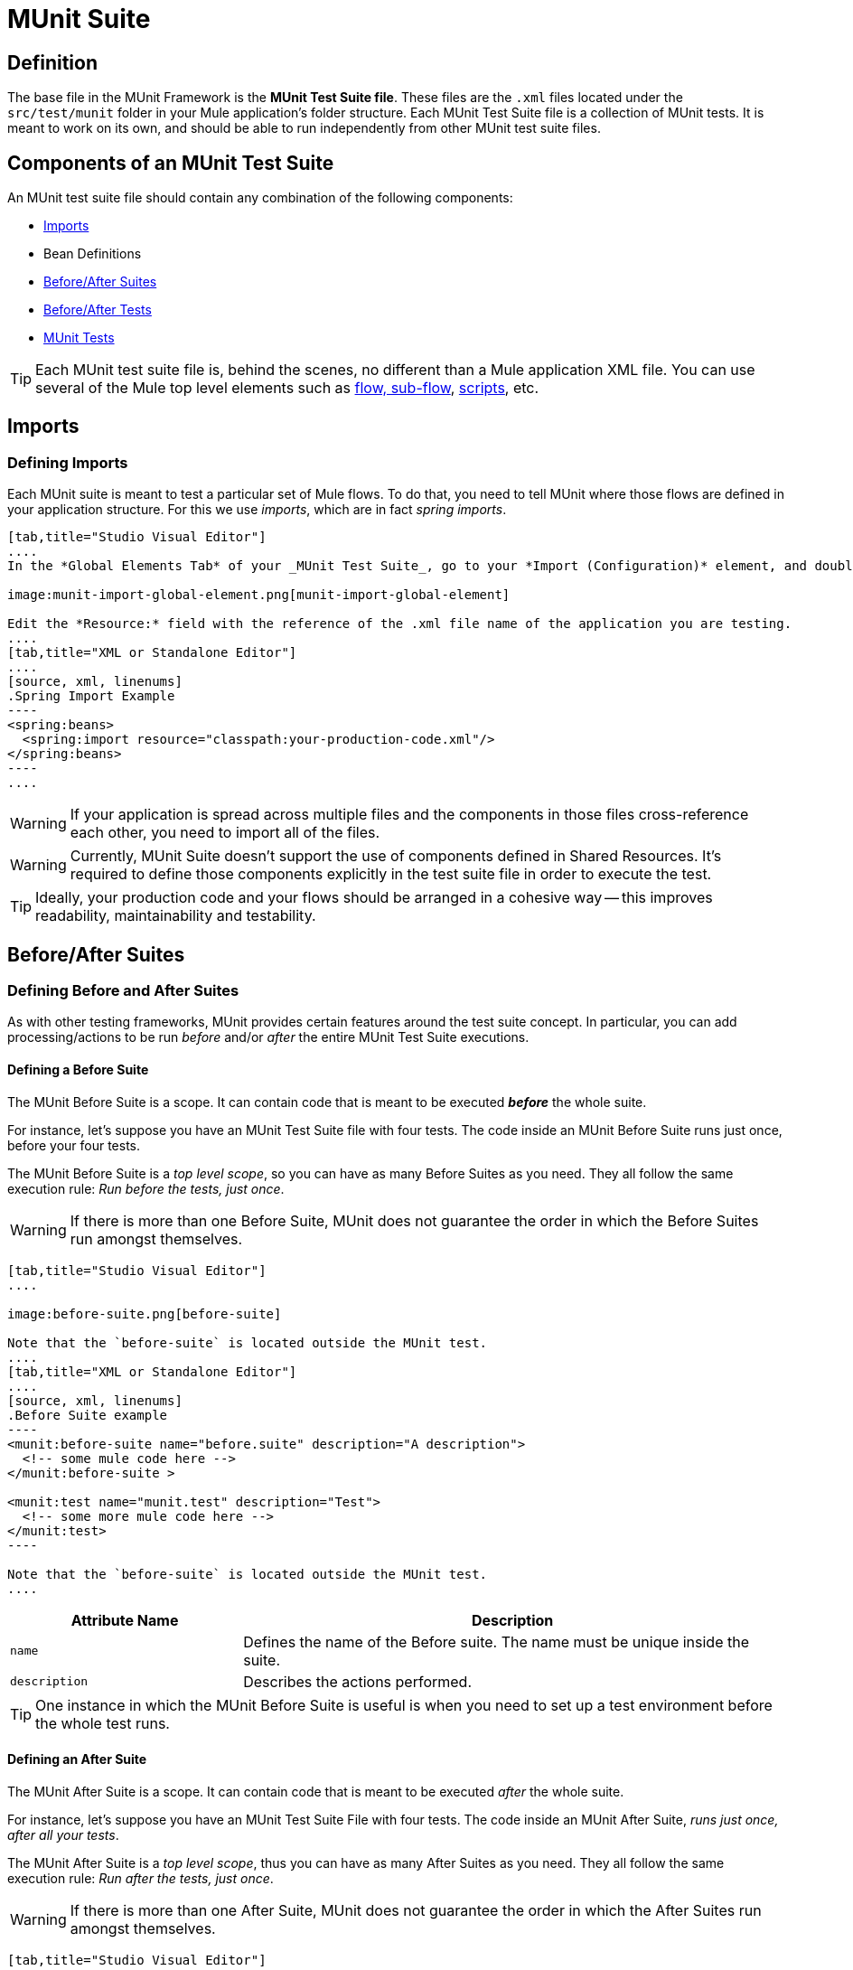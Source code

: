 = MUnit Suite
:version-info: 3.7.0 and later
:keywords: munit, testing, unit testing

== Definition

The base file in the MUnit Framework is the *MUnit Test Suite file*. These files are the `.xml` files located under the `src/test/munit` folder in your Mule application's folder structure. Each MUnit Test Suite file is a collection of MUnit tests. It is meant to work on its own, and should be able to run independently from other MUnit test suite files.

== Components of an MUnit Test Suite

An MUnit test suite file should contain any combination of the following components:

* <<Imports>>
* Bean Definitions
* <<Before/After Suites>>
* <<Before/After Tests>>
* <<MUnit Tests>>

TIP: Each MUnit test suite file is, behind the scenes, no different than a Mule
application XML file. You can use several of the Mule top level elements such as link:/mule-fundamentals/v/3.7/flows-and-subflows[flow, sub-flow], link:/mule-management-console/v/3.7/automating-tasks-using-scripts[scripts], etc.

== Imports
=== Defining Imports

Each MUnit suite is meant to test a particular set of Mule flows. To do that, you need to tell MUnit where those flows are defined in your application structure. For this we use _imports_, which are in fact _spring imports_.


[tabs]
------
[tab,title="Studio Visual Editor"]
....
In the *Global Elements Tab* of your _MUnit Test Suite_, go to your *Import (Configuration)* element, and double-click it to show the *Global Element Properties*:

image:munit-import-global-element.png[munit-import-global-element]

Edit the *Resource:* field with the reference of the .xml file name of the application you are testing.
....
[tab,title="XML or Standalone Editor"]
....
[source, xml, linenums]
.Spring Import Example
----
<spring:beans>
  <spring:import resource="classpath:your-production-code.xml"/>
</spring:beans>
----
....
------


WARNING: If your application is spread across multiple files and the components in those files cross-reference each other, you need to import all of the files.

WARNING: Currently, MUnit Suite doesn't support the use of components defined in Shared Resources. It's required to define those components explicitly in the test suite file in order to execute the test.

TIP: Ideally, your production code and your flows should be arranged in a cohesive way -- this improves readability, maintainability and testability.

== Before/After Suites
=== Defining Before and After Suites

As with other testing frameworks, MUnit provides certain features around the test suite concept.
In particular, you can add processing/actions to be run _before_ and/or _after_ the entire
MUnit Test Suite executions.

==== Defining a Before Suite

The MUnit Before Suite is a scope. It can contain code that is meant to be executed *_before_* the whole suite.

For instance, let's suppose you have an MUnit Test Suite file with four tests. The code inside an MUnit Before Suite runs just once, before your four tests.

The MUnit Before Suite is a __top level scope__, so you can have as many Before Suites as you need. They all follow the same execution rule: _Run before the tests, just once_.

WARNING: If there is more than one Before Suite, MUnit does not guarantee the order in which the Before Suites run amongst themselves.



[tabs]
------
[tab,title="Studio Visual Editor"]
....

image:before-suite.png[before-suite]

Note that the `before-suite` is located outside the MUnit test.
....
[tab,title="XML or Standalone Editor"]
....
[source, xml, linenums]
.Before Suite example
----
<munit:before-suite name="before.suite" description="A description">
  <!-- some mule code here -->
</munit:before-suite >

<munit:test name="munit.test" description="Test">
  <!-- some more mule code here -->
</munit:test>
----

Note that the `before-suite` is located outside the MUnit test.
....
------

[cols="30,70"]
|===
|Attribute Name |Description

|`name`
|Defines the name of the Before suite. The name must be unique inside the suite.

|`description`
|Describes the actions performed.

|===

TIP: One instance in which the MUnit Before Suite is useful is when you need to set up a test environment before the whole test runs.

==== Defining an After Suite

The MUnit After Suite is a scope. It can contain code that is meant to be executed _after_ the whole suite.

For instance, let's suppose you have an MUnit Test Suite File with four tests. The code inside an MUnit After Suite, _runs just once, after all your tests_.

The MUnit After Suite is a __top level scope__, thus you can have as many After Suites as you need.
They all follow the same execution rule: _Run after the tests, just once_.

WARNING: If there is more than one After Suite, MUnit does not guarantee the order in which the After Suites run amongst themselves.

[tabs]
------
[tab,title="Studio Visual Editor"]
....
image:after-suite.png[after-suite]

Note that the `after-suite` is located outside the MUnit test
....
[tab,title="XML or Standalone Editor"]
....
[source, xml, linenums]
.After Suite example
----
<munit:before-suite name="before.suite" description="A description">
  <!-- some mule code here -->
</munit:before-suite >

<munit:test name="munit.test" description="Test">
  <!-- some more mule code here -->
</munit:test>

<munit:after-suite  name="after.suite" description="A description">
  <!-- some Mule code here -->
</munit:after-suite >
----

Note that the `after-suite` is located outside the MUnit test
....
------


[cols="30,70"]
|===
|Attribute Name |Description

|`name`
|Defines the name of the After suite. The name must be unique inside the suite.

|`description`
|Describes the actions performed.

|===

TIP: One instance in which the MUnit After Suite is useful is when you need to set up a test environment after the whole test runs.

== Before/After Tests
=== Defining Before and After Tests

MUnit provides the ability to perform _Before_ and _After_ tests. These are similar to the concepts defined by JUnit. You can add processing/actions to be run _before_ and/or _after_ the execution of each MUnit Test suite.

==== Defining a Before Test

The MUnit Before Test is a scope. It can contain code that is meant to be executed _before each_ test.

For instance, let's suppose you have an MUnit Test Suite file with four tests. The code inside an MUnit Before test _runs before *each* of your four tests_; it runs four times.

The MUnit Before Test is a __top-level scope__, thus you can have as many Before tests as you need. They all follow the same execution rule: _Run before each test_.

WARNING: If there is more than one Before test, MUnit does not guarantee the order in which the Before tests run amongst themselves.


[tabs]
------
[tab,title="Studio Visual Editor"]
....
image:before-test.png[before-test]

Note that the `before.test` is located outside the MUnit test
....
[tab,title="XML or Standalone Editor"]
....
[source, xml, linenums]
.Before Test example
----
<munit:before-test name="before.tests" description="A description">
  <!-- some mule code here -->
</munit:before-test>

<munit:test name="munit.test" description="Test">
  <!-- some more mule code here -->
</munit:test>
----
Note that the `before.test` is located outside the MUnit test
....
------

[cols="30,70"]
|===
|Attribute Name |Description

|*name*
|Defines the name of the Before test. The name must be unique inside the test.

|*description*
|Describes the actions performed.

|===

TIP: One instance in which the MUnit After Suite is useful is when you need to set up a test environment after the whole test runs.

==== Defining an After Test

The MUnit After Test is a scope. It can contain code that is meant to be executed _after each_ test.

For instance, let's suppose you have an MUnit Test Suite file with four tests. The code inside an MUnit After Test _runs after *each* of your four tests_; it runs four times.

The MUnit After Test is a __top level scope__, so you can have as many After Tests as you need.
They all follow the same execution rule: _Run after each test_.

WARNING: If there is more than one After test, MUnit does not guarantee the order in which the After Tests run amongst themselves.


[tabs]
------
[tab,title="Studio Visual Editor"]
....
image:after-test.png[after-test]
Note that the `after.suite` is located outside the MUnit test
....
[tab,title="XML or Standalone Editor"]
....
[source, xml, linenums]
.After Test example
----
<munit:before-test name="before.tests" description="A description">
  <!-- some mule code here -->
</munit:before-test>

<munit:test name="munit.test" description="Test">
  <!-- some more mule code here -->
</munit:test>

<munit:after-test  name="after.test" description="A description">
  <!-- some mule code here -->
</munit:after-test>
----

Note that the `after.suite` is located outside the MUnit test
....
------


[cols="30,70"]
|===
|Attribute Name |Description

|*name*
|Defines the name of the After test. The name must be unique inside the test.

|*description*
|Describes the actions performed.

|===

TIP: One instance in which the MUnit After test is useful is when you need to set up a test environment after the whole test runs.

== MUnit Tests
=== Defining an MUnit Test

The *MUnit Test* is the basic building block of an MUnit Test Suite. It represents each test scenario you want to try.

[tabs]
------
[tab,title="Studio Visual Editor"]
....
image:defining-munit-test.png[defining-munit-test]
....
[tab,title="XML or Standalone Editor"]
....
[source, xml, linenums]
----
<munit:test name="my-flow-Test" description="Test to verify scenario 1">
</munit:test>
----
....
------

.MUnit Test Attributes
[cols="30,70"]
|===
|Name |Description

|`name`
|*Mandatory.* Defines the name of the test. The name must be unique inside the test suite.

|`description`
|*Mandatory.* Describes the scenario being tested.

|`ignore`
|Defines if the test should be ignored. If not present, the test is not ignored.

|`expectException`
|Defines the exception that should be received after the execution of this test.

|===

==== Defining Properties

In MUnit, you can load properties from the `mule­-app.properties` file as well as using the `context:property-placeholder` to load properties from an additional file.

MUnit provides several ways to override these properties when running MUnit with Anypoint Studio. Properties for the `mule-app.properties` file are loaded as System properties.

==== Defining an MUnit Test Description

In MUnit, it's mandatory that you write a description in your test, that is, the `description` attribute is mandatory.

Ideally, you should write a useful, representative description of the scenario you are testing. This description displays in the test console before running the test, and also in the reports.

TIP: The more representative the description, the more easy to read and troubleshoot any failures.

[tabs]
------
[tab,title="Studio Visual Editor"]
....
image:defining-test.png[defining-test]
....
[tab,title="XML or Standalone Editor"]
....
[source, xml, linenums]
----
<munit:test name="testingEchoFlow"
    description="We want to test that the flow always returns the same payload as we had before calling it.">
----
....
------

==== Defining an MUnit Test To Ignore

There may be scenarios where you need to shoot-down a test. Whether this be because the test is failing or because it has nasty side effects. +
The point is you shouldn't have to comment out the code.

In this case, MUnit allows you to ignore a specific test.

You can ignore any of your tests by adding the `ignore` boolean to the test definition, as shown below.

[tabs]
------
[tab,title="Studio Visual Editor"]
....
image:ignore-test.png[ignore-test]
....
[tab,title="XML or Standalone Editor"]
....
[source, xml, linenums]
----
<munit:test name="my-flow-Test"
      ignore="true"
      description="Test to verify scenario 1">
</munit:test>
----
TIP: Valid values for `ignore` are *true* and *false*. If the attribute is not present, the default is false.
....
------

==== Defining an Expected Exception

Sometimes, the only thing you want to validate is that the flow or sub-flow you are testing fails and throws a specific exception, which depends on the business logic being tested. In these cases, MUnit provides a simple way to validate the scenario.

In these cases you can add the attribute `expectException`, as shown below.


[tabs]
------
[tab,title="Studio Visual Editor"]
....
image:expect-exception.png[expect-exception.png]
....
[tab,title="XML or Standalone Editor"]
....
[source, xml, linenums]
----
<munit:test name="testExceptions" description="Test Exceptions" expectException="">
  <flow-ref name="exceptionFlow"/>
</munit:test>
----
....
------

The attribute `expectException` expects one of the following:

* A literal exception class name (canonical form)
* A MEL expression

[tabs]
------
[tab,title="Studio Visual Editor"]
....
image:expect-exception-literal.png[expect-exception-literal]
....
[tab,title="XML or Standalone Editor"]
....
[source, xml, linenums]
----
<munit:test name="testExceptions" description="Test Exceptions" expectException="java.lang.RuntimException">
  <flow-ref name="exceptionFlow"/>
</munit:test>
----
....
------

If you define that your test expects an exception and none is thrown, the test fails immediately.

==== expectException - Literal Value

When you provide a literal value, it should take the form of the _canonical class name_ of the exception that is expected. In these cases, Mule always throws a `MuleMessagingException`. MUnit validates the provided classname if the underlying cause of the `MuleMessagingException` thrown is of the exact same type.

TIP: When providing exceptions in this way, a subclass of the provided exception does not pass the validation -- MUnit looks for the exact same type.

==== expectException - MEL Expression Value

If you choose to use expressions, Mule itself offers a collection of MEL expressions that simplifies the validations of the exceptions thrown.

[cols="30,70"]
|===
|Name |Description

|`exception.causedBy(exception_type)`
|Evaluates if the exception was caused by an (instance of) the provided exception type.
*Example*: `exception.causedBy(org.mule.example.ExceptionType)`

|`exception.causedExactlyBy(exception_type)`
|Evaluates if the exception was caused by the specific exception type provided, discarding all other exception types. For example, if the provided exception type is `NullPointerException`, the expression returns true only if the test returns a NullPointerException.
*Example*: `exception.causedExactlyBy(org.mule.example.ExceptionType)`

|`exception.causeMatches(<regex>)`
|Checks the cause exception type name matches the provided regex. Supports any java regex plus, prefix, suffix. *Example*: `exception.causeMatches(org.mule.example.*)`

|===

TIP: You can combine any expressions as a boolean expression. For example: +
`exception.causeMatches('*') && !exception.causedBy(java.lang.ArithmeticException) &&
!exception.causedBy(org.mule.api.registry.ResolverException)`

This MEL expression is meant to be used with the expressions listed above, but no verification is performed done to avoid other usages. The only contract being enforced is: *The MEL expression should return a boolean value. If true, the test is successful*.

If the MEL expression returns something that cannot be cast to a Boolean value, the test fails.

All MEL expression shortcuts, such as `message` or `payload`, are valid. Just bear in mind that if an exception is thrown, the original payload most likely is lost.

== See Also

* link:http://forums.mulesoft.com[MuleSoft's Forums]
* link:https://www.mulesoft.com/support-and-services/mule-esb-support-license-subscription[MuleSoft Support]
* mailto:support@mulesoft.com[Contact MuleSoft]
